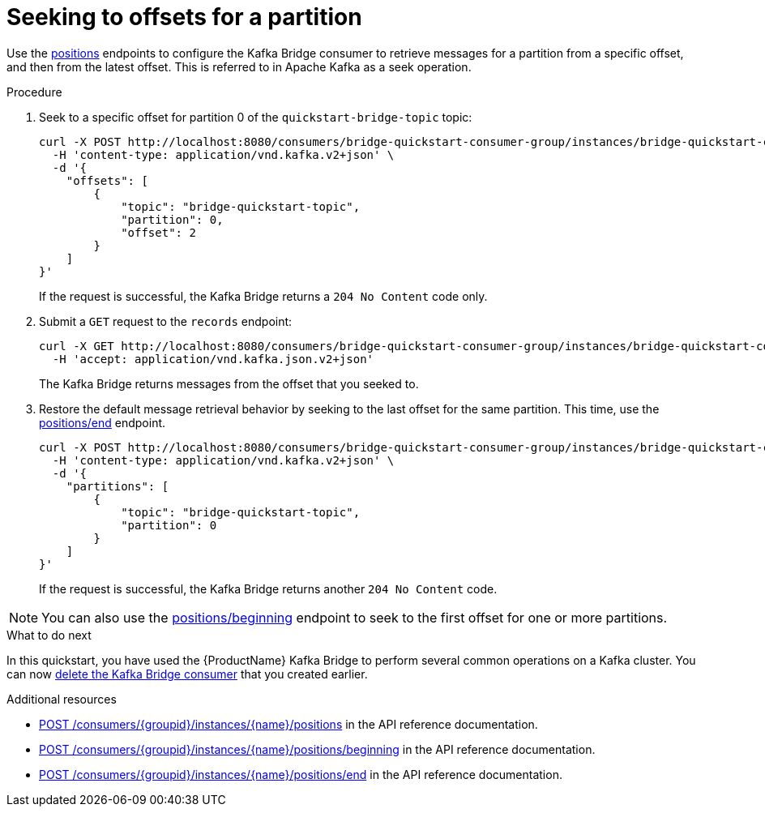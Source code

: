 // Module included in the following assemblies:
//
// assembly-kafka-bridge-quickstart.adoc

[id='proc-bridge-seeking-offset-for-partition-{context}']
= Seeking to offsets for a partition

Use the link:https://strimzi.io/docs/bridge/latest/#_seek[positions^] endpoints to configure the Kafka Bridge consumer to retrieve messages for a partition from a specific offset, and then from the latest offset. This is referred to in Apache Kafka as a seek operation.

.Procedure

. Seek to a specific offset for partition 0 of the `quickstart-bridge-topic` topic:
+
[source,curl,subs=attributes+]
----
curl -X POST http://localhost:8080/consumers/bridge-quickstart-consumer-group/instances/bridge-quickstart-consumer/positions \
  -H 'content-type: application/vnd.kafka.v2+json' \
  -d '{
    "offsets": [
        {
            "topic": "bridge-quickstart-topic",
            "partition": 0,
            "offset": 2
        }
    ]
}'
----
+
If the request is successful, the Kafka Bridge returns a `204 No Content` code only.

. Submit a `GET` request to the `records` endpoint:
+
[source,curl,subs=attributes+]
----
curl -X GET http://localhost:8080/consumers/bridge-quickstart-consumer-group/instances/bridge-quickstart-consumer/records \
  -H 'accept: application/vnd.kafka.json.v2+json'
----
+
The Kafka Bridge returns messages from the offset that you seeked to.

. Restore the default message retrieval behavior by seeking to the last offset for the same partition. This time, use the link:https://strimzi.io/docs/bridge/latest/#_seektoend[positions/end^] endpoint.
+
[source,curl,subs=attributes+]
----
curl -X POST http://localhost:8080/consumers/bridge-quickstart-consumer-group/instances/bridge-quickstart-consumer/positions/end \
  -H 'content-type: application/vnd.kafka.v2+json' \
  -d '{
    "partitions": [
        {
            "topic": "bridge-quickstart-topic",
            "partition": 0
        }
    ]
}'
----
+
If the request is successful, the Kafka Bridge returns another `204 No Content` code.

NOTE: You can also use the link:https://strimzi.io/docs/bridge/latest/#_seektobeginning[positions/beginning^] endpoint to seek to the first offset for one or more partitions. 

.What to do next

In this quickstart, you have used the {ProductName} Kafka Bridge to perform several common operations on a Kafka cluster. You can now xref:proc-bridge-deleting-consumer-{context}[delete the Kafka Bridge consumer] that you created earlier. 

.Additional resources

* link:https://strimzi.io/docs/bridge/latest/#_seek[POST /consumers/{groupid}/instances/{name}/positions^] in the API reference documentation.

* link:https://strimzi.io/docs/bridge/latest/#_seektobeginning[POST /consumers/{groupid}/instances/{name}/positions/beginning^] in the API reference documentation.

* link:https://strimzi.io/docs/bridge/latest/#_seektoend[POST /consumers/{groupid}/instances/{name}/positions/end^] in the API reference documentation.
